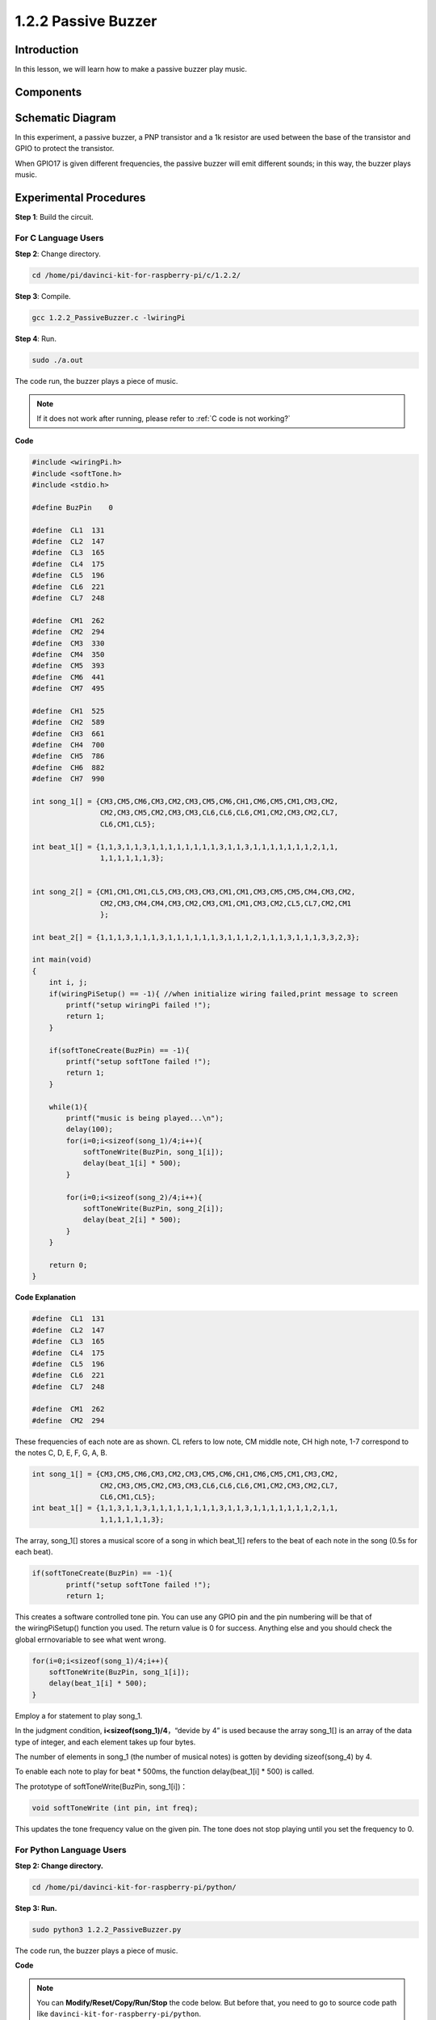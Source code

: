 1.2.2 Passive Buzzer
=====================

Introduction
------------

In this lesson, we will learn how to make a passive buzzer play music.

Components
----------

.. image:: media/list_1.2.2.png


Schematic Diagram
-----------------

In this experiment, a passive buzzer, a PNP transistor and a 1k resistor
are used between the base of the transistor and GPIO to protect the
transistor.

When GPIO17 is given different frequencies, the passive buzzer will emit
different sounds; in this way, the buzzer plays music.

.. image:: media/image333.png


Experimental Procedures
-----------------------

**Step 1**: Build the circuit.

.. image:: media/image106.png
    :width: 800



For C Language Users
^^^^^^^^^^^^^^^^^^^^

**Step 2**: Change directory.

.. raw:: html

   <run></run>

.. code-block::

    cd /home/pi/davinci-kit-for-raspberry-pi/c/1.2.2/

**Step 3**: Compile.

.. raw:: html

   <run></run>

.. code-block::

    gcc 1.2.2_PassiveBuzzer.c -lwiringPi

**Step 4**: Run.

.. raw:: html

   <run></run>

.. code-block::

    sudo ./a.out

The code run, the buzzer plays a piece of music.

.. note::

    If it does not work after running, please refer to :ref:`C code is not working?`

**Code**

.. code-block:: c

    #include <wiringPi.h>
    #include <softTone.h>
    #include <stdio.h>

    #define BuzPin    0

    #define  CL1  131
    #define  CL2  147
    #define  CL3  165
    #define  CL4  175
    #define  CL5  196
    #define  CL6  221
    #define  CL7  248

    #define  CM1  262
    #define  CM2  294
    #define  CM3  330
    #define  CM4  350
    #define  CM5  393
    #define  CM6  441
    #define  CM7  495

    #define  CH1  525
    #define  CH2  589
    #define  CH3  661
    #define  CH4  700
    #define  CH5  786
    #define  CH6  882
    #define  CH7  990

    int song_1[] = {CM3,CM5,CM6,CM3,CM2,CM3,CM5,CM6,CH1,CM6,CM5,CM1,CM3,CM2,
                    CM2,CM3,CM5,CM2,CM3,CM3,CL6,CL6,CL6,CM1,CM2,CM3,CM2,CL7,
                    CL6,CM1,CL5};

    int beat_1[] = {1,1,3,1,1,3,1,1,1,1,1,1,1,1,3,1,1,3,1,1,1,1,1,1,1,2,1,1,
                    1,1,1,1,1,1,3};


    int song_2[] = {CM1,CM1,CM1,CL5,CM3,CM3,CM3,CM1,CM1,CM3,CM5,CM5,CM4,CM3,CM2,
                    CM2,CM3,CM4,CM4,CM3,CM2,CM3,CM1,CM1,CM3,CM2,CL5,CL7,CM2,CM1
                    };

    int beat_2[] = {1,1,1,3,1,1,1,3,1,1,1,1,1,1,3,1,1,1,2,1,1,1,3,1,1,1,3,3,2,3};

    int main(void)
    {
        int i, j;
        if(wiringPiSetup() == -1){ //when initialize wiring failed,print message to screen
            printf("setup wiringPi failed !");
            return 1;
        }

        if(softToneCreate(BuzPin) == -1){
            printf("setup softTone failed !");
            return 1;
        }

        while(1){
            printf("music is being played...\n");
            delay(100);
            for(i=0;i<sizeof(song_1)/4;i++){
                softToneWrite(BuzPin, song_1[i]);   
                delay(beat_1[i] * 500);
            }

            for(i=0;i<sizeof(song_2)/4;i++){
                softToneWrite(BuzPin, song_2[i]);   
                delay(beat_2[i] * 500);
            }   
        }

        return 0;
    }

**Code Explanation**

.. code-block:: c

    #define  CL1  131
    #define  CL2  147
    #define  CL3  165
    #define  CL4  175
    #define  CL5  196
    #define  CL6  221
    #define  CL7  248

    #define  CM1  262
    #define  CM2  294


These frequencies of each note are as shown. CL refers to low note, 
CM middle note, CH high note, 1-7 correspond to the notes C, D, E, F, G, A, B.

.. code-block:: c

    int song_1[] = {CM3,CM5,CM6,CM3,CM2,CM3,CM5,CM6,CH1,CM6,CM5,CM1,CM3,CM2,
                    CM2,CM3,CM5,CM2,CM3,CM3,CL6,CL6,CL6,CM1,CM2,CM3,CM2,CL7,
                    CL6,CM1,CL5};
    int beat_1[] = {1,1,3,1,1,3,1,1,1,1,1,1,1,1,3,1,1,3,1,1,1,1,1,1,1,2,1,1,
                    1,1,1,1,1,1,3};

The array, song_1[] stores a musical score of a song in which beat_1[] 
refers to the beat of each note in the song (0.5s for each beat).

.. code-block:: c

    if(softToneCreate(BuzPin) == -1){
            printf("setup softTone failed !");
            return 1;
        
This creates a software controlled tone pin. You can use any GPIO pin 
and the pin numbering will be that of the wiringPiSetup() function 
you used. The return value is 0 for success. Anything else and you 
should check the global errnovariable to see what went wrong.

.. code-block:: c

    for(i=0;i<sizeof(song_1)/4;i++){
        softToneWrite(BuzPin, song_1[i]);   
        delay(beat_1[i] * 500);
    }

Employ a for statement to play song_1.

In the judgment condition, **i<sizeof(song_1)/4**\ ，“devide by 4” is
used because the array song_1[] is an array of the data type of integer,
and each element takes up four bytes.

The number of elements in song_1 (the number of musical notes) is gotten
by deviding sizeof(song_4) by 4.

To enable each note to play for beat \* 500ms, the function
delay(beat_1[i] \* 500) is called.

The prototype of softToneWrite(BuzPin, song_1[i])：

.. code-block:: c

    void softToneWrite (int pin, int freq);

This updates the tone frequency value on the given pin. The tone 
does not stop playing until you set the frequency to 0.

For Python Language Users
^^^^^^^^^^^^^^^^^^^^^^^^^

**Step 2: Change directory.**

.. raw:: html

   <run></run>

.. code-block::

    cd /home/pi/davinci-kit-for-raspberry-pi/python/

**Step 3: Run.**

.. raw:: html

   <run></run>

.. code-block::

    sudo python3 1.2.2_PassiveBuzzer.py

The code run, the buzzer plays a piece of music.

**Code**

.. note::

    You can **Modify/Reset/Copy/Run/Stop** the code below. But before that, you need to go to  source code path like ``davinci-kit-for-raspberry-pi/python``. 
    
.. raw:: html

    <run></run>

.. code-block:: python

    import RPi.GPIO as GPIO
    import time

    Buzzer = 11

    CL = [0, 131, 147, 165, 175, 196, 211, 248]		# Frequency of Bass tone in C major

    CM = [0, 262, 294, 330, 350, 393, 441, 495]		# Frequency of Midrange tone in C major

    CH = [0, 525, 589, 661, 700, 786, 882, 990]		# Frequency of Treble tone in C major

    song_1 = [	CM[3], CM[5], CM[6], CM[3], CM[2], CM[3], CM[5], CM[6], # Notes of song1
                CH[1], CM[6], CM[5], CM[1], CM[3], CM[2], CM[2], CM[3], 
                CM[5], CM[2], CM[3], CM[3], CL[6], CL[6], CL[6], CM[1],
                CM[2], CM[3], CM[2], CL[7], CL[6], CM[1], CL[5]	]

    beat_1 = [	1, 1, 3, 1, 1, 3, 1, 1, 			# Beats of song 1, 1 means 1/8 beat
                1, 1, 1, 1, 1, 1, 3, 1, 
                1, 3, 1, 1, 1, 1, 1, 1, 
                1, 2, 1, 1, 1, 1, 1, 1, 
                1, 1, 3	]

    song_2 = [	CM[1], CM[1], CM[1], CL[5], CM[3], CM[3], CM[3], CM[1], # Notes of song2
                CM[1], CM[3], CM[5], CM[5], CM[4], CM[3], CM[2], CM[2], 
                CM[3], CM[4], CM[4], CM[3], CM[2], CM[3], CM[1], CM[1], 
                CM[3], CM[2], CL[5], CL[7], CM[2], CM[1]	]

    beat_2 = [	1, 1, 2, 2, 1, 1, 2, 2, 			# Beats of song 2, 1 means 1/8 beat
                1, 1, 2, 2, 1, 1, 3, 1, 
                1, 2, 2, 1, 1, 2, 2, 1, 
                1, 2, 2, 1, 1, 3 ]

    def setup():

        GPIO.setmode(GPIO.BOARD)		# Numbers GPIOs by physical location
        GPIO.setup(Buzzer, GPIO.OUT)	# Set pins' mode is output
        global Buzz						# Assign a global variable to replace GPIO.PWM 
        Buzz = GPIO.PWM(Buzzer, 440)	# 440 is initial frequency.
        Buzz.start(50)					# Start Buzzer pin with 50% duty cycle

    def loop():
        while True:
            print ('\n    Playing song 1...')
            for i in range(1, len(song_1)):		# Play song 1
                Buzz.ChangeFrequency(song_1[i])	# Change the frequency along the song note
                time.sleep(beat_1[i] * 0.5)		# delay a note for beat * 0.5s
            time.sleep(1)						# Wait a second for next song.

            print ('\n\n    Playing song 2...')
            for i in range(1, len(song_2)):     # Play song 1
                Buzz.ChangeFrequency(song_2[i]) # Change the frequency along the song note
                time.sleep(beat_2[i] * 0.5)     # delay a note for beat * 0.5s

    def destory():
        Buzz.stop()                 # Stop the buzzer
        GPIO.output(Buzzer, 1)      # Set Buzzer pin to High
        GPIO.cleanup()				# Release resource

    if __name__ == '__main__':		# Program start from here
        setup()
        try:
            loop()
        except KeyboardInterrupt:  	# When 'Ctrl+C' is pressed, the program destroy() will be executed.
            destory()

**Code Explanation**

.. code-block:: python

    CL = [0, 131, 147, 165, 175, 196, 211, 248]     # Frequency of Bass tone in C major
    CM = [0, 262, 294, 330, 350, 393, 441, 495]     # Frequency of Midrange tone in C major
    CH = [0, 525, 589, 661, 700, 786, 882, 990]     # Frequency of Treble tone in C major     

These are the frequencies of each note. The first 0 is to 
skip CL[0] so that the number 1-7 corresponds to the CDEFGAB of the tone.

.. code-block:: python

    song_1 = [  CM[3], CM[5], CM[6], CM[3], CM[2], CM[3], CM[5], CM[6], 
                CH[1], CM[6], CM[5], CM[1], CM[3], CM[2], CM[2], CM[3],
                CM[5], CM[2], CM[3], CM[3], CL[6], CL[6], CL[6], CM[1],
                CM[2], CM[3], CM[2], CL[7], CL[6], CM[1], CL[5] ]

These arrays are the notes of a song.

.. code-block:: python

    beat_1 = [  1, 1, 3, 1, 1, 3, 1, 1, 1, 1, 1, 1, 1, 1, 3, 1,
                1, 3, 1, 1, 1, 1, 1, 1, 1, 2, 1, 1, 1, 1, 1, 1,
                1, 1, 3 ]

Every sound beat (each number) represents the ⅛ beat, or 0.5s

.. code-block:: python

    Buzz = GPIO.PWM(Buzzer, 440)
    Buzz.start(50)  

Define pin Buzzer as PWM pin, then set its frequency to 440 and 
Buzz.start(50) is used to run PWM. What’s more, set the duty cycle to 50%.

.. code-block:: python

    for i in range(1, len(song_1)): 
                Buzz.ChangeFrequency(song_1[i]) 
                time.sleep(beat_1[i] * 0.5)  

Run a for loop, then the buzzer will play the notes in the array song_1[] 
with the beats in the beat_1[] array, .

Now you can hear the passive buzzer playing music.

Phenomenon Picture
------------------

.. image:: media/image107.jpeg